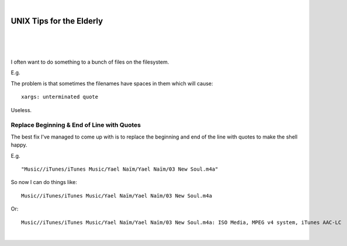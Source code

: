 |

UNIX Tips for the Elderly
=========================

|

.. feed-entry::
   :date: 2008-03-06

|

.. image:: /images/huh.png
    :align: center

|

.. raw:: html

    <style>
    pre.prompt:before { content: '$ ' }
    </style>

I often want to do something to a bunch of files on the filesystem.

E.g.

.. raw:: html

    <pre class="prompt">
    find Music/ | xargs -J % echo 'Do something to ' %
    </pre>

The problem is that sometimes the filenames have spaces in them which will cause:

.. raw:: html

    <pre class="prompt">
    find Music/ | xargs -J % 'Do something to ' %
    </pre>

::

    xargs: unterminated quote

Useless.

Replace Beginning & End of Line with Quotes
-------------------------------------------

The best fix I've managed to come up with is to replace the beginning and end of the line with quotes to make the shell happy.

E.g.

.. raw:: html

    <pre class="prompt">
    find Music/ | sed -e 's/^/"/' -e 's/$/"/'
    </pre>

::

    "Music//iTunes/iTunes Music/Yael Naïm/Yael Naïm/03 New Soul.m4a"

So now I can do things like:

.. raw:: html

    <pre class="prompt">
    find Music/ | sed 's/^/"/' | sed 's/$/"/' | xargs -J % ls -d %
    </pre>

::

    Music//iTunes/iTunes Music/Yael Naïm/Yael Naïm/03 New Soul.m4a

Or:

.. raw:: html

    <pre class="prompt">
    find Music/ | sed 's/^/"/' | sed 's/$/"/' | xargs -J % file %
    </pre>

::

    Music//iTunes/iTunes Music/Yael Naïm/Yael Naïm/03 New Soul.m4a: ISO Media, MPEG v4 system, iTunes AAC-LC

|
